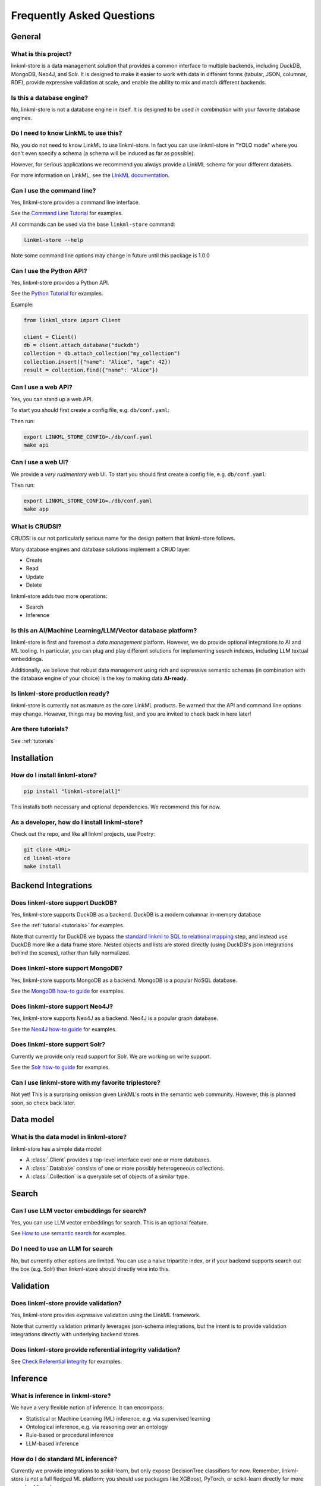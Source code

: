 .. _faq:

Frequently Asked Questions
==========================

General
-------

What is this project?
~~~~~~~~~~~~~~~~~~~~~~

linkml-store is a data management solution that provides a common interface to multiple backends,
including DuckDB, MongoDB, Neo4J, and Solr.
It is designed to make it easier to work with data in different forms (tabular, JSON, columnar, RDF),
provide expressive validation at scale, and enable the ability to mix and match different backends.

Is this a database engine?
~~~~~~~~~~~~~~~~~~~~~~~~~~

No, linkml-store is not a database engine in itself. It is designed to be used *in combination*
with your favorite database engines.

Do I need to know LinkML to use this?
~~~~~~~~~~~~~~~~~~~~~~~~~~~~~~~~~~~~~

No, you do not need to know LinkML to use linkml-store. In fact you can use linkml-store in
"YOLO mode" where you don't even specify a schema (a schema will be induced as far as possible).

However, for serious applications we recommend you always provide a LinkML schema for your
different datasets.

For more information on LinkML, see the `LinkML documentation <https://linkml.io/linkml/>`_.

Can I use the command line?
~~~~~~~~~~~~~~~~~~~~~~~~~~~~

Yes, linkml-store provides a command line interface.

See the `Command Line Tutorial <https://linkml.io/linkml-store/tutorials/Command-Line-Tutorial.html>`_ for examples.

All commands can be used via the base ``linkml-store`` command:

.. code-block:: bash

    linkml-store --help

Note some command line options may change in future until this package is 1.0.0

Can I use the Python API?
~~~~~~~~~~~~~~~~~~~~~~~~~

Yes, linkml-store provides a Python API.

See the `Python Tutorial <https://linkml.io/linkml-store/tutorials/Python-Tutorial.html>`_ for examples.

Example:

.. code-block:: python

    from linkml_store import Client

    client = Client()
    db = client.attach_database("duckdb")
    collection = db.attach_collection("my_collection")
    collection.insert({"name": "Alice", "age": 42})
    result = collection.find({"name": "Alice"})


Can I use a web API?
~~~~~~~~~~~~~~~~~~~~

Yes, you can stand up a web API.

To start you should first create a config file, e.g. ``db/conf.yaml``:

Then run:

.. code-block:: bash

    export LINKML_STORE_CONFIG=./db/conf.yaml
    make api

Can I use a web UI?
~~~~~~~~~~~~~~~~~~~~

We provide a *very rudimentary* web UI. To start you should first create a config file, e.g. ``db/conf.yaml``:

Then run:

.. code-block:: bash

    export LINKML_STORE_CONFIG=./db/conf.yaml
    make app


What is CRUDSI?
~~~~~~~~~~~~~~~

CRUDSI is our not particularly serious name for the design pattern that linkml-store follows.

Many database engines and database solutions implement a CRUD layer:

* Create
* Read
* Update
* Delete

linkml-store adds two more operations:

* Search
* Inference


Is this an AI/Machine Learning/LLM/Vector database platform?
~~~~~~~~~~~~~~~~~~~~~~~~~~~~~~~~~~~~~~~~~~

linkml-store is first and foremost a *data management* platform. However,
we do provide optional integrations to AI and ML tooling. In particular, you can plug and
play different solutions for implementing search indexes, including LLM textual embeddings.

Additionally, we believe that robust data management using rich and expressive semantic
schemas (in combination with the database engine of your choice) is the key to
making data **AI-ready**.

Is linkml-store production ready?
~~~~~~~~~~~~~~~~~~~~~~~~~~~~~~~~

linkml-store is currently not as mature as the core LinkML products. Be warned that
the API and command line options may change. However, things may be moving fast,
and you are invited to check back in here later!

Are there tutorials?
~~~~~~~~~~~~~~~~~~~~

See :ref:`tutorials`

Installation
-------

How do I install linkml-store?
~~~~~~~~~~~~~~~~~~~~~~~~~~~~~~

.. code-block:: bash

    pip install "linkml-store[all]"

This installs both necessary and optional dependencies. We recommend this for now.

As a developer, how do I install linkml-store?
~~~~~~~~~~~~~~~~~~~~~~~~~~~~~~~~~~~~~~~~~~~~~~

Check out the repo, and like all linkml projects, use Poetry:

.. code-block:: bash

    git clone <URL>
    cd linkml-store
    make install

Backend Integrations
------------

Does linkml-store support DuckDB?
~~~~~~~~~~~~~~~~~~~~~~~~~~~~~~~~

Yes, linkml-store supports DuckDB as a backend. DuckDB is a modern columnar in-memory database

See the :ref:`tutorial <tutorials>` for examples.

Note that currently for DuckDB we bypass the `standard linkml to SQL to relational mapping <https://linkml.io/linkml/generators/sqltable.html>`_ step,
and instead use DuckDB more like a data frame store. Nested objects and lists are stored directly
(using DuckDB's json integrations behind the scenes), rather than fully normalized.

Does linkml-store support MongoDB?
~~~~~~~~~~~~~~~~~~~~~~~~~~~~~~~~~

Yes, linkml-store supports MongoDB as a backend. MongoDB is a popular NoSQL database.

See the `MongoDB how-to guide <https://linkml.io/linkml-store/how-to/Use-MongoDB.html>`_ for examples.

Does linkml-store support Neo4J?
~~~~~~~~~~~~~~~~~~~~~~~~~~~~~~~~

Yes, linkml-store supports Neo4J as a backend. Neo4J is a popular graph database.

See the `Neo4J how-to guide <https://linkml.io/linkml-store/how-to/Use-Neo4J.html>`_ for examples.

Does linkml-store support Solr?
~~~~~~~~~~~~~~~~~~~~~~~~~~~~~~~

Currently we provide only read support for Solr. We are working on write support.

See the `Solr how-to guide <https://linkml.io/linkml-store/how-to/Query-Solr-using-CLI.html>`_ for examples.

Can I use linkml-store with my favorite triplestore?
~~~~~~~~~~~~~~~~~~~~~~~~~~~~~~~~~~~~~~~~~~~~~~~~~~~~~~

Not yet! This is a surprising omission given LinkML's roots in the semantic web community. However,
this is planned soon, so check back later.

Data model
----------

What is the data model in linkml-store?
~~~~~~~~~~~~~~~~~~~~~~~~~~~~~~~~~~~~~~~

linkml-store has a simple data model:

* A :class:`.Client` provides a top-level interface over one or more databases.
* A :class:`.Database` consists of one or more possibly heterogeneous collections.
* A :class:`.Collection` is a queryable set of objects of a similar type.

Search
------

Can I use LLM vector embeddings for search?
~~~~~~~~~~~~~~~~~~~~~~~~~~~~~~~~~~~~~~~~~~

Yes, you can use LLM vector embeddings for search. This is an optional feature.

See `How to use semantic search <https://linkml.io/linkml-store/how-to/Use-Semantic-Search.html>`_ for examples.

Do I need to use an LLM for search
~~~~~~~~~~~~~~~~~~~~~~~~~~~~~~~~

No, but currently other options are limited. You can use a naive tripartite index, or if your backend
supports search out the box (e.g. Solr) then linkml-store should directly wire into this.

Validation
----------

Does linkml-store provide validation?
~~~~~~~~~~~~~~~~~~~~~~~~~~~~~~~~~~~~

Yes, linkml-store provides expressive validation using the LinkML framework.

Note that currently validation primarily leverages json-schema integrations, but the intent is to
provide validation integrations directly with underlying backend stores.

Does linkml-store provide referential integrity validation?
~~~~~~~~~~~~~~~~~~~~~~~~~~~~~~~~~~~~~~~~~~~~~~~~~~~~~~~~~~~

See `Check Referential Integrity <https://linkml.io/linkml-store/how-to/Check-Referential-Integrity.html>`_ for examples.

Inference
---------

What is inference in linkml-store?
~~~~~~~~~~~~~~~~~~~~~~~~~~~~~~~~~

We have a very flexible notion of inference. It can encompass:

* Statistical or Machine Learning (ML) inference, e.g. via supervised learning
* Ontological inference, e.g. via reasoning over an ontology
* Rule-based or procedural inference
* LLM-based inference

How do I do standard ML inference?
~~~~~~~~~~~~~~~~~~~~~~~~~~~~~~~~~

Currently we provide integrations to scikit-learn, but only expose DecisionTree classifiers for now.
Remember, linkml-store is not a full fledged ML platform; you should use packages like XGBoost, PyTorch,
or scikit-learn directly for more complex ML tasks.

See `Predict Missing Data <https://linkml.io/linkml-store/how-to/Predict-Missing-Data.html>`_ for examples.

See also the `Command Line Tutorial <https://linkml.io/linkml-store/tutorials/Command-Line-Tutorial.html>`_ for
a simple example.

How do I do LLM inference?
~~~~~~~~~~~~~~~~~~~~~~~~~~~

See the `Command Line Tutorial <https://linkml.io/linkml-store/tutorials/Command-Line-Tutorial.html>`_ (see
the final section) for an example.

How do I do rule-based inference?
~~~~~~~~~~~~~~~~~~~~~~~~~~~~~~~~~

Check back later for tutorials. For now, you can read about:

- the `LinkML expression language <https://linkml.io/linkml/schemas/expression-language.html>`_
- `Rules in LinkML <https://linkml.io/linkml/schemas/advanced.html#rules>`_

In future we will provide bindings for rule engines, datalog engines, and OWL reasoners.
